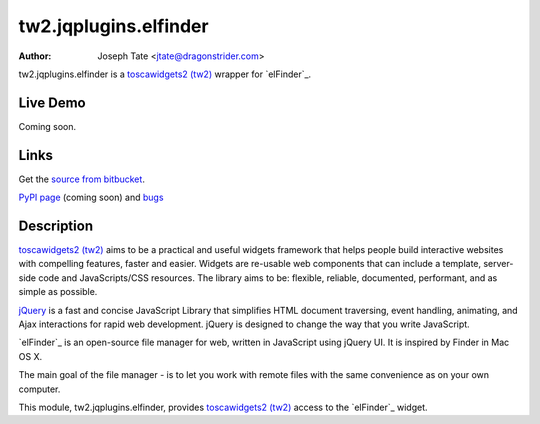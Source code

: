tw2.jqplugins.elfinder
======================

:Author: Joseph Tate <jtate@dragonstrider.com>

.. comment: split here

.. _toscawidgets2 (tw2): http://toscawidgets.org/documentation/tw2.core/
.. _jQuery UI: http://jqueryui.com/
.. _jQuery: http://jquery.com/

tw2.jqplugins.elfinder is a `toscawidgets2 (tw2)`_ wrapper for `elFinder`_.

Live Demo
---------
.. comment: Peep the `live demonstration <http://craftsman.rc.rit.edu/module?module=tw2.jqplugins.elfinder>`_.
Coming soon.

Links
-----
Get the `source from bitbucket <http://bitbucket.org/josephtate/tw2.jqplugins.elfinder>`_.

`PyPI page <http://pypi.python.org/pypi/tw2.jqplugins.elfinder>`_ (coming soon)
and `bugs <http://bitbucket.org/josephtate/tw2.jqplugins.elfinder/issues>`_

Description
-----------

`toscawidgets2 (tw2)`_ aims to be a practical and useful widgets framework
that helps people build interactive websites with compelling features, faster
and easier. Widgets are re-usable web components that can include a template,
server-side code and JavaScripts/CSS resources. The library aims to be:
flexible, reliable, documented, performant, and as simple as possible.

`jQuery`_ is a fast and concise JavaScript Library that simplifies HTML
document traversing, event handling, animating, and Ajax interactions
for rapid web development. jQuery is designed to change the way that
you write JavaScript.

`elFinder`_ is an open-source file manager for web, written in JavaScript using
jQuery UI.  It is inspired by Finder in Mac OS X.

The main goal of the file manager - is to let you work with remote files with
the same convenience as on your own computer.

This module, tw2.jqplugins.elfinder, provides `toscawidgets2 (tw2)`_ access to the
`elFinder`_ widget.
